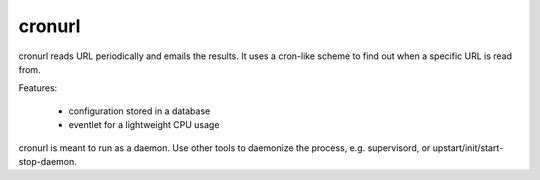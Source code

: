 =======
cronurl
=======

cronurl reads URL periodically and emails the results. It uses a cron-like
scheme to find out when a specific URL is read from. 

Features:

    * configuration stored in a database
    * eventlet for a lightweight CPU usage

cronurl is meant to run as a daemon. Use other tools to daemonize the process, e.g.
supervisord, or upstart/init/start-stop-daemon.


